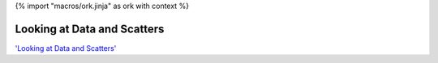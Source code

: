 {% import "macros/ork.jinja" as ork with context %}

Looking at Data and Scatters
*******************************

.. raw:: html

	<iframe width="420" height="315" src="http://www.youtube.com/embed/z_GLGAsioJw?rel=0" frameborder="0" allowfullscreen></iframe>


`'Looking at Data and Scatters' <http://www.youtube.com/watch?v=z_GLGAsioJw>`_